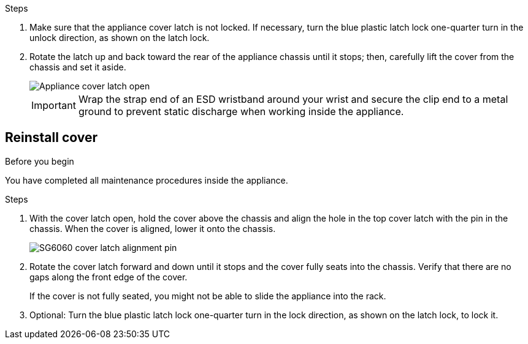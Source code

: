 // Replace cover SGF6112, SG110, SG1100
// Intro, before you begin, and after you finish are in referencing topic

.Steps

. Make sure that the appliance cover latch is not locked. If necessary, turn the blue plastic latch lock one-quarter turn in the unlock direction, as shown on the latch lock.
. Rotate the latch up and back toward the rear of the appliance chassis until it stops; then, carefully lift the cover from the chassis and set it aside.
+
image::../media/sg6060_cover_latch_open.jpg[Appliance cover latch open]
+
IMPORTANT: Wrap the strap end of an ESD wristband around your wrist and secure the clip end to a metal ground to prevent static discharge when working inside the appliance.

== Reinstall cover

.Before you begin

You have completed all maintenance procedures inside the appliance.

.Steps

. With the cover latch open, hold the cover above the chassis and align the hole in the top cover latch with the pin in the chassis. When the cover is aligned, lower it onto the chassis.
+
image::../media/sg6060_cover_latch_alignment_pin.jpg[SG6060 cover latch alignment pin]

. Rotate the cover latch forward and down until it stops and the cover fully seats into the chassis. Verify that there are no gaps along the front edge of the cover.
+
If the cover is not fully seated, you might not be able to slide the appliance into the rack.

. Optional: Turn the blue plastic latch lock one-quarter turn in the lock direction, as shown on the latch lock, to lock it.

